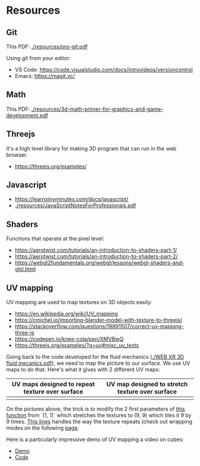 * Resources
** Git
This PDF: [[./resources/pro-git.pdf]]

Using git from your editor:
- VS Code: https://code.visualstudio.com/docs/introvideos/versioncontrol
- Emacs: https://magit.vc/
   
** Math
This PDF: [[./resources/3d-math-primer-for-graphics-and-game-development.pdf]]

** Threejs
It's a high level library for making 3D program that can run in the web browser.

- https://threejs.org/examples/

** Javascript

- https://learnxinyminutes.com/docs/javascript/
- [[./resources/JavaScriptNotesForProfessionals.pdf]]

** Shaders
Functions that operate at the pixel level:

- https://aerotwist.com/tutorials/an-introduction-to-shaders-part-1/
- https://aerotwist.com/tutorials/an-introduction-to-shaders-part-2/
- https://webgl2fundamentals.org/webgl/lessons/webgl-shaders-and-glsl.html

** UV mapping
UV mapping are used to map textures on 3D objects easily:

- https://en.wikipedia.org/wiki/UV_mapping
- https://cmichel.io/importing-blender-model-with-texture-to-threejs/
- https://stackoverflow.com/questions/19891507/correct-uv-mapping-three-js
- https://codepen.io/knee-cola/pen/XMVBwQ
- https://threejs.org/examples/?q=uv#misc_uv_tests

Going back to the code developed for the fluid mechanics ([[./WEB XR 3D fluid mecanics.pdf]]), we need to map the picture to our surface. We use UV maps to do that. Here's what it gives with 2 different UV maps:

| UV maps designed to repeat texture over surface | UV map designed to stretch texture over surface |
|-------------------------------------------------+-------------------------------------------------|
| [[./meca-flu/img/uvmap--with-tiling.png]]           | [[./meca-flu/img/uvmap--without-tiling.png]]        |

On the pictures above, the trick is to modify the 2 first parameters of [[https://github.com/mecs13/nova-protos/blob/47323c5de0a32cf3fac10884ad820ed2c989f6bb/meca-flu/index.html#L118][this function]] from `(1, 1)` which stretches the textures to (9, 9) which tiles it 9 by 9 times. [[https://github.com/mecs13/nova-protos/blob/47323c5de0a32cf3fac10884ad820ed2c989f6bb/meca-flu/index.html#L102][This lines]] handles the way the texture repeats (check out wrapping modes on the following [[https://threejs.org/docs/#api/constants/Textures][page]].

Here is a particularly impressive demo of UV mapping a video on cubes:
- [[https://threejs.org/examples/?q=video#webgl_materials_video][Demo]]
- [[https://github.com/mrdoob/three.js/blob/master/examples/webgl_materials_video.html#L203][Code]]
